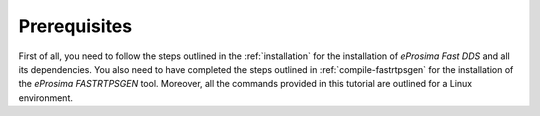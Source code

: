 Prerequisites
^^^^^^^^^^^^^

First of all, you need to follow the steps outlined in the :ref:`installation` for the installation of
*eProsima Fast DDS* and all its dependencies.
You also need to have completed the steps outlined in :ref:`compile-fastrtpsgen` for the installation of the
*eProsima FASTRTPSGEN* tool. Moreover, all the commands provided in this tutorial are outlined for a Linux environment.
